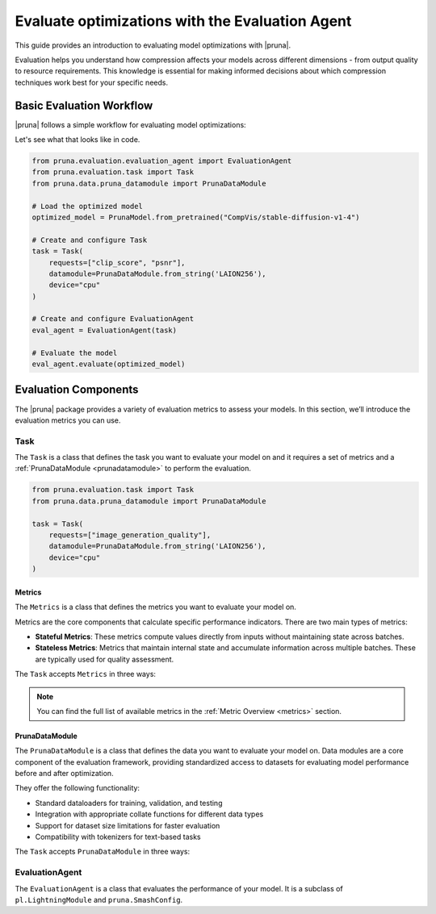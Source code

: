 Evaluate optimizations with the Evaluation Agent
================================================

This guide provides an introduction to evaluating model optimizations with |pruna|.

Evaluation helps you understand how compression affects your models across different dimensions - from output quality to resource requirements.
This knowledge is essential for making informed decisions about which compression techniques work best for your specific needs.

Basic Evaluation Workflow
-------------------------

|pruna| follows a simple workflow for evaluating model optimizations:

.. mermaid::
   :align: center

   graph LR
    User -->|creates| Task
    User -->|creates| EvaluationAgent
    Task -->|uses| PrunaDataModule
    Task -->|defines| Metrics
    Metrics -->|includes| StatefulMetric
    Metrics -->|includes| StatelessMetric
    PrunaDataModule -->|provides data| EvaluationAgent
    PrunaModel -->|provides predictions| EvaluationAgent
    EvaluationAgent -->|evaluates| PrunaModel
    EvaluationAgent -->|returns| Evaluation_Results
    User -->|configures| EvaluationAgent

    subgraph Metric_Types
        StatefulMetric
        StatelessMetric
    end

    style User fill:#bbf,stroke:#333,stroke-width:2px
    style Task fill:#bbf,stroke:#333,stroke-width:2px
    style EvaluationAgent fill:#bbf,stroke:#333,stroke-width:2px
    style PrunaDataModule fill:#bbf,stroke:#333,stroke-width:2px
    style PrunaModel fill:#bbf,stroke:#333,stroke-width:2px
    style Evaluation_Results fill:#bbf,stroke:#333,stroke-width:2px
    style Metrics fill:#bbf,stroke:#333,stroke-width:2px

Let's see what that looks like in code.

.. code-block:: python

    from pruna.evaluation.evaluation_agent import EvaluationAgent
    from pruna.evaluation.task import Task
    from pruna.data.pruna_datamodule import PrunaDataModule

    # Load the optimized model
    optimized_model = PrunaModel.from_pretrained("CompVis/stable-diffusion-v1-4")

    # Create and configure Task
    task = Task(
        requests=["clip_score", "psnr"],
        datamodule=PrunaDataModule.from_string('LAION256'),
        device="cpu"
    )

    # Create and configure EvaluationAgent
    eval_agent = EvaluationAgent(task)

    # Evaluate the model
    eval_agent.evaluate(optimized_model)

Evaluation Components
---------------------

The |pruna| package provides a variety of evaluation metrics to assess your models.
In this section, we’ll introduce the evaluation metrics you can use.

Task
^^^^

The ``Task`` is a class that defines the task you want to evaluate your model on and it requires a set of metrics and a :ref:`PrunaDataModule <prunadatamodule>` to perform the evaluation.

.. code-block:: python

    from pruna.evaluation.task import Task
    from pruna.data.pruna_datamodule import PrunaDataModule

    task = Task(
        requests=["image_generation_quality"],
        datamodule=PrunaDataModule.from_string('LAION256'),
        device="cpu"
    )

Metrics
~~~~~~~

The ``Metrics`` is a class that defines the metrics you want to evaluate your model on.

Metrics are the core components that calculate specific performance indicators. There are two main types of metrics:

- **Stateful Metrics**: These metrics compute values directly from inputs without maintaining state across batches.
- **Stateless Metrics**: Metrics that maintain internal state and accumulate information across multiple batches. These are typically used for quality assessment.

The ``Task`` accepts ``Metrics`` in three ways:

.. tabs::

    .. tab:: Predefined Options

        As a plain text request from predefined options (e.g., ``image_generation_quality``)

        .. code-block:: python

            from pruna.evaluation.task import Task
            from pruna.data.pruna_datamodule import PrunaDataModule

            # Create the task
            task = Task(
                request="image_generation_quality",
                datamodule=PrunaDataModule.from_string('LAION256'),
                device="cpu"
            )

    .. tab:: List of Metric Names

        As a list of metric names (e.g., [``"clip_score"``, ``"psnr"``])

        .. code-block:: python

            from pruna.evaluation.task import Task
            from pruna.data.pruna_datamodule import PrunaDataModule

            # Create the task
            task = Task(
                metrics=["clip_score", "psnr"],
                datamodule=PrunaDataModule.from_string('LAION256'),
                device="cpu"
            )

    .. tab:: List of Metric Instances

        As a list of metric instances, which provides more flexibility in configuring the metrics.

        .. code-block:: python

            from pruna.evaluation.task import Task
            from pruna.data.pruna_datamodule import PrunaDataModule
            from pruna.evaluation.metrics.metric_psnr import PSNR

            # Initialize the metrics
            metrics = [
                PSNR()
            ]

            # Create the task
            task = Task(
                metrics=metrics,
                datamodule=PrunaDataModule.from_string('LAION256'),
                device="cpu"
            )

.. note::

    You can find the full list of available metrics in the :ref:`Metric Overview <metrics>` section.

PrunaDataModule
~~~~~~~~~~~~~~~

The ``PrunaDataModule`` is a class that defines the data you want to evaluate your model on.
Data modules are a core component of the evaluation framework, providing standardized access to datasets for evaluating model performance before and after optimization.

They offer the following functionality:

- Standard dataloaders for training, validation, and testing
- Integration with appropriate collate functions for different data types
- Support for dataset size limitations for faster evaluation
- Compatibility with tokenizers for text-based tasks

The ``Task`` accepts ``PrunaDataModule`` in three ways:

.. tabs::

    .. tab:: From String

        As a plain text request from predefined options (e.g., ``LAION256``)

        .. code-block:: python

            from pruna.data.pruna_datamodule import PrunaDataModule

            # Create the data Module
            datamodule = PrunaDataModule.from_string('LAION256')

    .. tab:: From Datasets

        As a list of datasets, which provides more flexibility in configuring the data module.

        .. code-block:: python

            from pruna.data.pruna_datamodule import prunadatamodule
            from transformers import AutoTokenizer
            from datasets import load_dataset

            # Load a built-in dataset
            tokenizer = AutoTokenizer.from_pretrained("gpt2")

            # Load custom datasets
            train_ds = load_dataset("SamuelYang/bookcorpus")["train"]
            train_ds, val_ds, test_ds = split_train_into_train_val_test(train_ds, seed=42)

            # Create the data module
            datamodule = PrunaDataModule.from_datasets(
                datasets=(train_ds, val_ds, test_ds),
                collate_fn="text_generation_collate",
                tokenizer=tokenizer,
                collate_fn_args={"max_seq_len": 512},
                dataloader_args={"batch_size": 16, "num_workers": 4}
            )







EvaluationAgent
^^^^^^^^^^^^^^^

The ``EvaluationAgent`` is a class that evaluates the performance of your model.
It is a subclass of ``pl.LightningModule`` and ``pruna.SmashConfig``.





